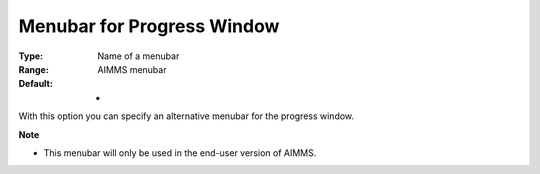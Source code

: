 

.. _Options_End-User_Menus_-_Menubar_for_1:


Menubar for Progress Window
===========================



:Type:	Name of a menubar	
:Range:	AIMMS menubar	
:Default:	-	



With this option you can specify an alternative menubar for the progress window.



**Note** 

*	This menubar will only be used in the end-user version of AIMMS.



